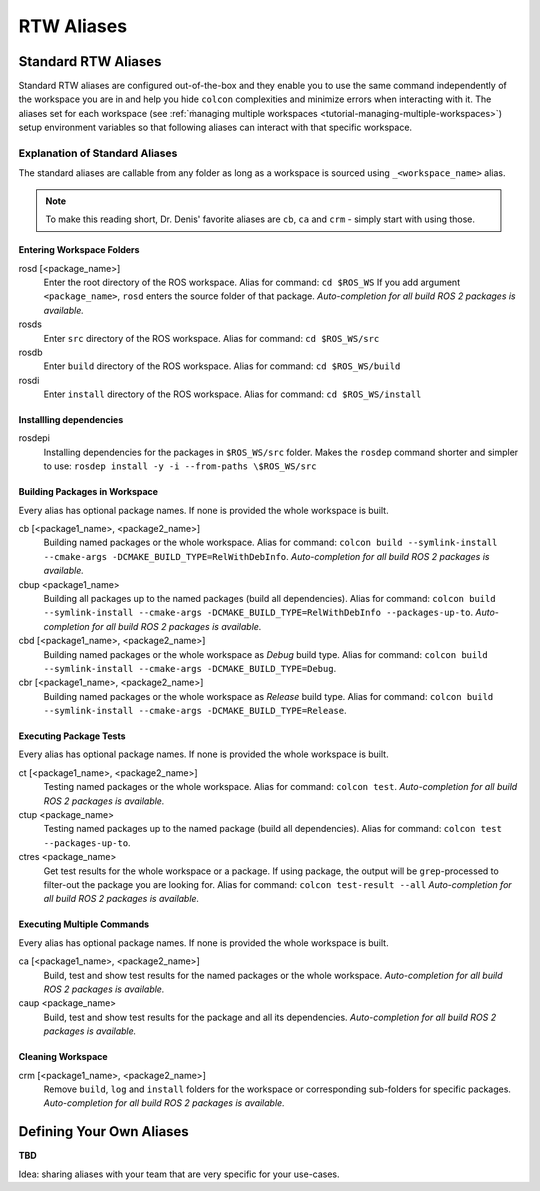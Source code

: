 =====================
RTW Aliases
=====================
.. _uc-aliases:

Standard RTW Aliases
=====================

Standard RTW aliases are configured out-of-the-box and they enable you to use the same command independently of the workspace you are in and help you hide ``colcon`` complexities and minimize errors when interacting with it.
The aliases set for each workspace (see :ref:`ṁanaging multiple workspaces <tutorial-managing-multiple-workspaces>`) setup environment variables so that following aliases can interact with that specific workspace.


Explanation of Standard Aliases
--------------------------------
The standard aliases are callable from any folder as long as a workspace is sourced using ``_<workspace_name>`` alias.

.. note:: To make this reading short, Dr. Denis' favorite aliases are ``cb``, ``ca`` and ``crm`` - simply start with using those.


Entering Workspace Folders
^^^^^^^^^^^^^^^^^^^^^^^^^^^
rosd [<package_name>]
  Enter the root directory of the ROS workspace.
  Alias for command: ``cd $ROS_WS``
  If you add argument ``<package_name>``, ``rosd`` enters the source folder of that package.
  *Auto-completion for all build ROS 2 packages is available.*

rosds
  Enter ``src`` directory of the ROS workspace.
  Alias for command: ``cd $ROS_WS/src``

rosdb
  Enter ``build`` directory of the ROS workspace.
  Alias for command: ``cd $ROS_WS/build``

rosdi
  Enter ``install`` directory of the ROS workspace.
  Alias for command: ``cd $ROS_WS/install``


Installling dependencies
^^^^^^^^^^^^^^^^^^^^^^^^
.. _uc-aliases-dependencies:

rosdepi
  Installing dependencies for the packages in ``$ROS_WS/src`` folder.
  Makes the ``rosdep`` command shorter and simpler to use: ``rosdep install -y -i --from-paths \$ROS_WS/src``


Building Packages in Workspace
^^^^^^^^^^^^^^^^^^^^^^^^^^^^^^^
Every alias has optional package names. If none is provided the whole workspace is built.

cb [<package1_name>, <package2_name>]
  Building named packages or the whole workspace.
  Alias for command: ``colcon build --symlink-install --cmake-args -DCMAKE_BUILD_TYPE=RelWithDebInfo``.
  *Auto-completion for all build ROS 2 packages is available.*

cbup <package1_name>
  Building all packages up to the named packages (build all dependencies).
  Alias for command: ``colcon build --symlink-install --cmake-args -DCMAKE_BUILD_TYPE=RelWithDebInfo --packages-up-to``.
  *Auto-completion for all build ROS 2 packages is available.*

cbd [<package1_name>, <package2_name>]
  Building named packages or the whole workspace as *Debug* build type.
  Alias for command: ``colcon build --symlink-install --cmake-args -DCMAKE_BUILD_TYPE=Debug``.

cbr [<package1_name>, <package2_name>]
  Building named packages or the whole workspace as *Release* build type.
  Alias for command: ``colcon build --symlink-install --cmake-args -DCMAKE_BUILD_TYPE=Release``.


Executing Package Tests
^^^^^^^^^^^^^^^^^^^^^^^^
Every alias has optional package names. If none is provided the whole workspace is built.

ct [<package1_name>, <package2_name>]
  Testing named packages or the whole workspace.
  Alias for command: ``colcon test``.
  *Auto-completion for all build ROS 2 packages is available.*

ctup <package_name>
  Testing named packages up to the named package (build all dependencies).
  Alias for command: ``colcon test --packages-up-to``.

ctres <package_name>
  Get test results for the whole workspace or a package. If using package, the output will be ``grep``-processed to filter-out the package you are looking for.
  Alias for command: ``colcon test-result --all``
  *Auto-completion for all build ROS 2 packages is available.*


Executing Multiple Commands
^^^^^^^^^^^^^^^^^^^^^^^^^^^^
Every alias has optional package names. If none is provided the whole workspace is built.

ca [<package1_name>, <package2_name>]
  Build, test and show test results for the named packages or the whole workspace.
  *Auto-completion for all build ROS 2 packages is available.*

caup <package_name>
  Build, test and show test results for the package and all its dependencies.
  *Auto-completion for all build ROS 2 packages is available.*


Cleaning Workspace
^^^^^^^^^^^^^^^^^^^

crm [<package1_name>, <package2_name>]
  Remove ``build``, ``log`` and ``install`` folders for the workspace or corresponding sub-folders for specific packages.
  *Auto-completion for all build ROS 2 packages is available.*


Defining Your Own Aliases
===========================

**TBD**

Idea: sharing aliases with your team that are very specific for your use-cases.
